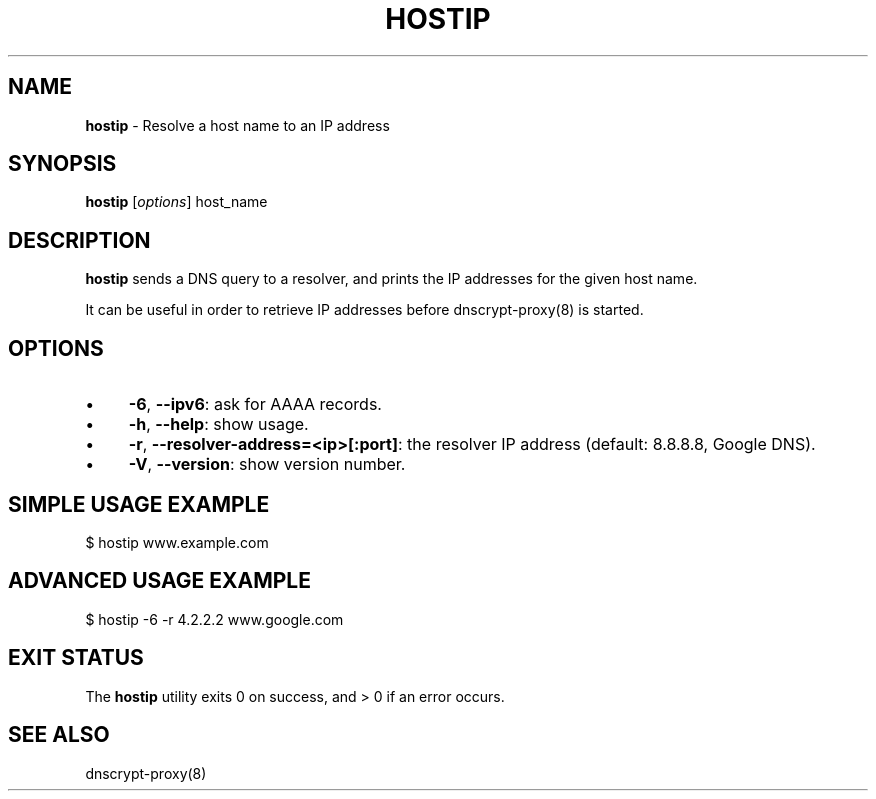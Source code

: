 .\" generated with Ronn/v0.7.3
.\" http://github.com/rtomayko/ronn/tree/0.7.3
.
.TH "HOSTIP" "8" "October 2014" "" ""
.
.SH "NAME"
\fBhostip\fR \- Resolve a host name to an IP address
.
.SH "SYNOPSIS"
\fBhostip\fR [\fIoptions\fR] host_name
.
.SH "DESCRIPTION"
\fBhostip\fR sends a DNS query to a resolver, and prints the IP addresses for the given host name\.
.
.P
It can be useful in order to retrieve IP addresses before dnscrypt\-proxy(8) is started\.
.
.SH "OPTIONS"
.
.IP "\(bu" 4
\fB\-6\fR, \fB\-\-ipv6\fR: ask for AAAA records\.
.
.IP "\(bu" 4
\fB\-h\fR, \fB\-\-help\fR: show usage\.
.
.IP "\(bu" 4
\fB\-r\fR, \fB\-\-resolver\-address=<ip>[:port]\fR: the resolver IP address (default: 8\.8\.8\.8, Google DNS)\.
.
.IP "\(bu" 4
\fB\-V\fR, \fB\-\-version\fR: show version number\.
.
.IP "" 0
.
.SH "SIMPLE USAGE EXAMPLE"
.
.nf

$ hostip www\.example\.com
.
.fi
.
.SH "ADVANCED USAGE EXAMPLE"
.
.nf

$ hostip \-6 \-r 4\.2\.2\.2 www\.google\.com
.
.fi
.
.SH "EXIT STATUS"
The \fBhostip\fR utility exits 0 on success, and > 0 if an error occurs\.
.
.SH "SEE ALSO"
dnscrypt\-proxy(8)
